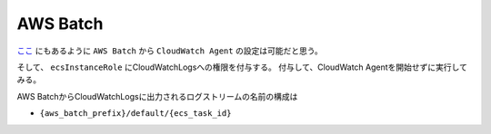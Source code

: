 AWS Batch
#########


`ここ <https://docs.aws.amazon.com/ja_jp/batch/latest/userguide/using_cloudwatch_logs.html>`__ にもあるように
``AWS Batch`` から ``CloudWatch Agent`` の設定は可能だと思う。

そして、 ``ecsInstanceRole`` にCloudWatchLogsへの権限を付与する。
付与して、CloudWatch Agentを開始せずに実行してみる。

AWS BatchからCloudWatchLogsに出力されるログストリームの名前の構成は

* ``{aws_batch_prefix}/default/{ecs_task_id}``
